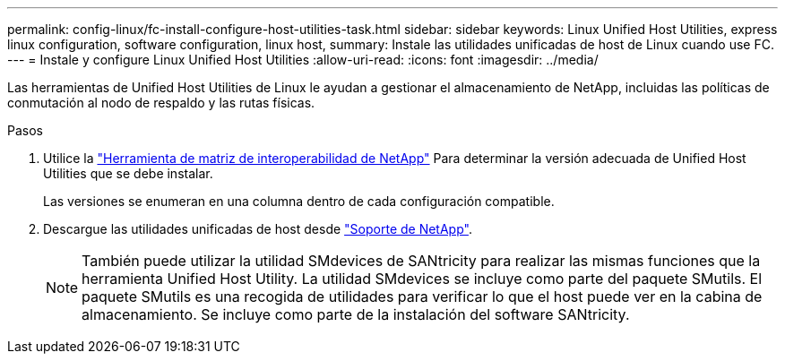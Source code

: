 ---
permalink: config-linux/fc-install-configure-host-utilities-task.html 
sidebar: sidebar 
keywords: Linux Unified Host Utilities, express linux configuration, software configuration, linux host, 
summary: Instale las utilidades unificadas de host de Linux cuando use FC. 
---
= Instale y configure Linux Unified Host Utilities
:allow-uri-read: 
:icons: font
:imagesdir: ../media/


[role="lead"]
Las herramientas de Unified Host Utilities de Linux le ayudan a gestionar el almacenamiento de NetApp, incluidas las políticas de conmutación al nodo de respaldo y las rutas físicas.

.Pasos
. Utilice la https://mysupport.netapp.com/matrix["Herramienta de matriz de interoperabilidad de NetApp"^] Para determinar la versión adecuada de Unified Host Utilities que se debe instalar.
+
Las versiones se enumeran en una columna dentro de cada configuración compatible.

. Descargue las utilidades unificadas de host desde https://mysupport.netapp.com/site/["Soporte de NetApp"^].
+

NOTE: También puede utilizar la utilidad SMdevices de SANtricity para realizar las mismas funciones que la herramienta Unified Host Utility. La utilidad SMdevices se incluye como parte del paquete SMutils. El paquete SMutils es una recogida de utilidades para verificar lo que el host puede ver en la cabina de almacenamiento. Se incluye como parte de la instalación del software SANtricity.


